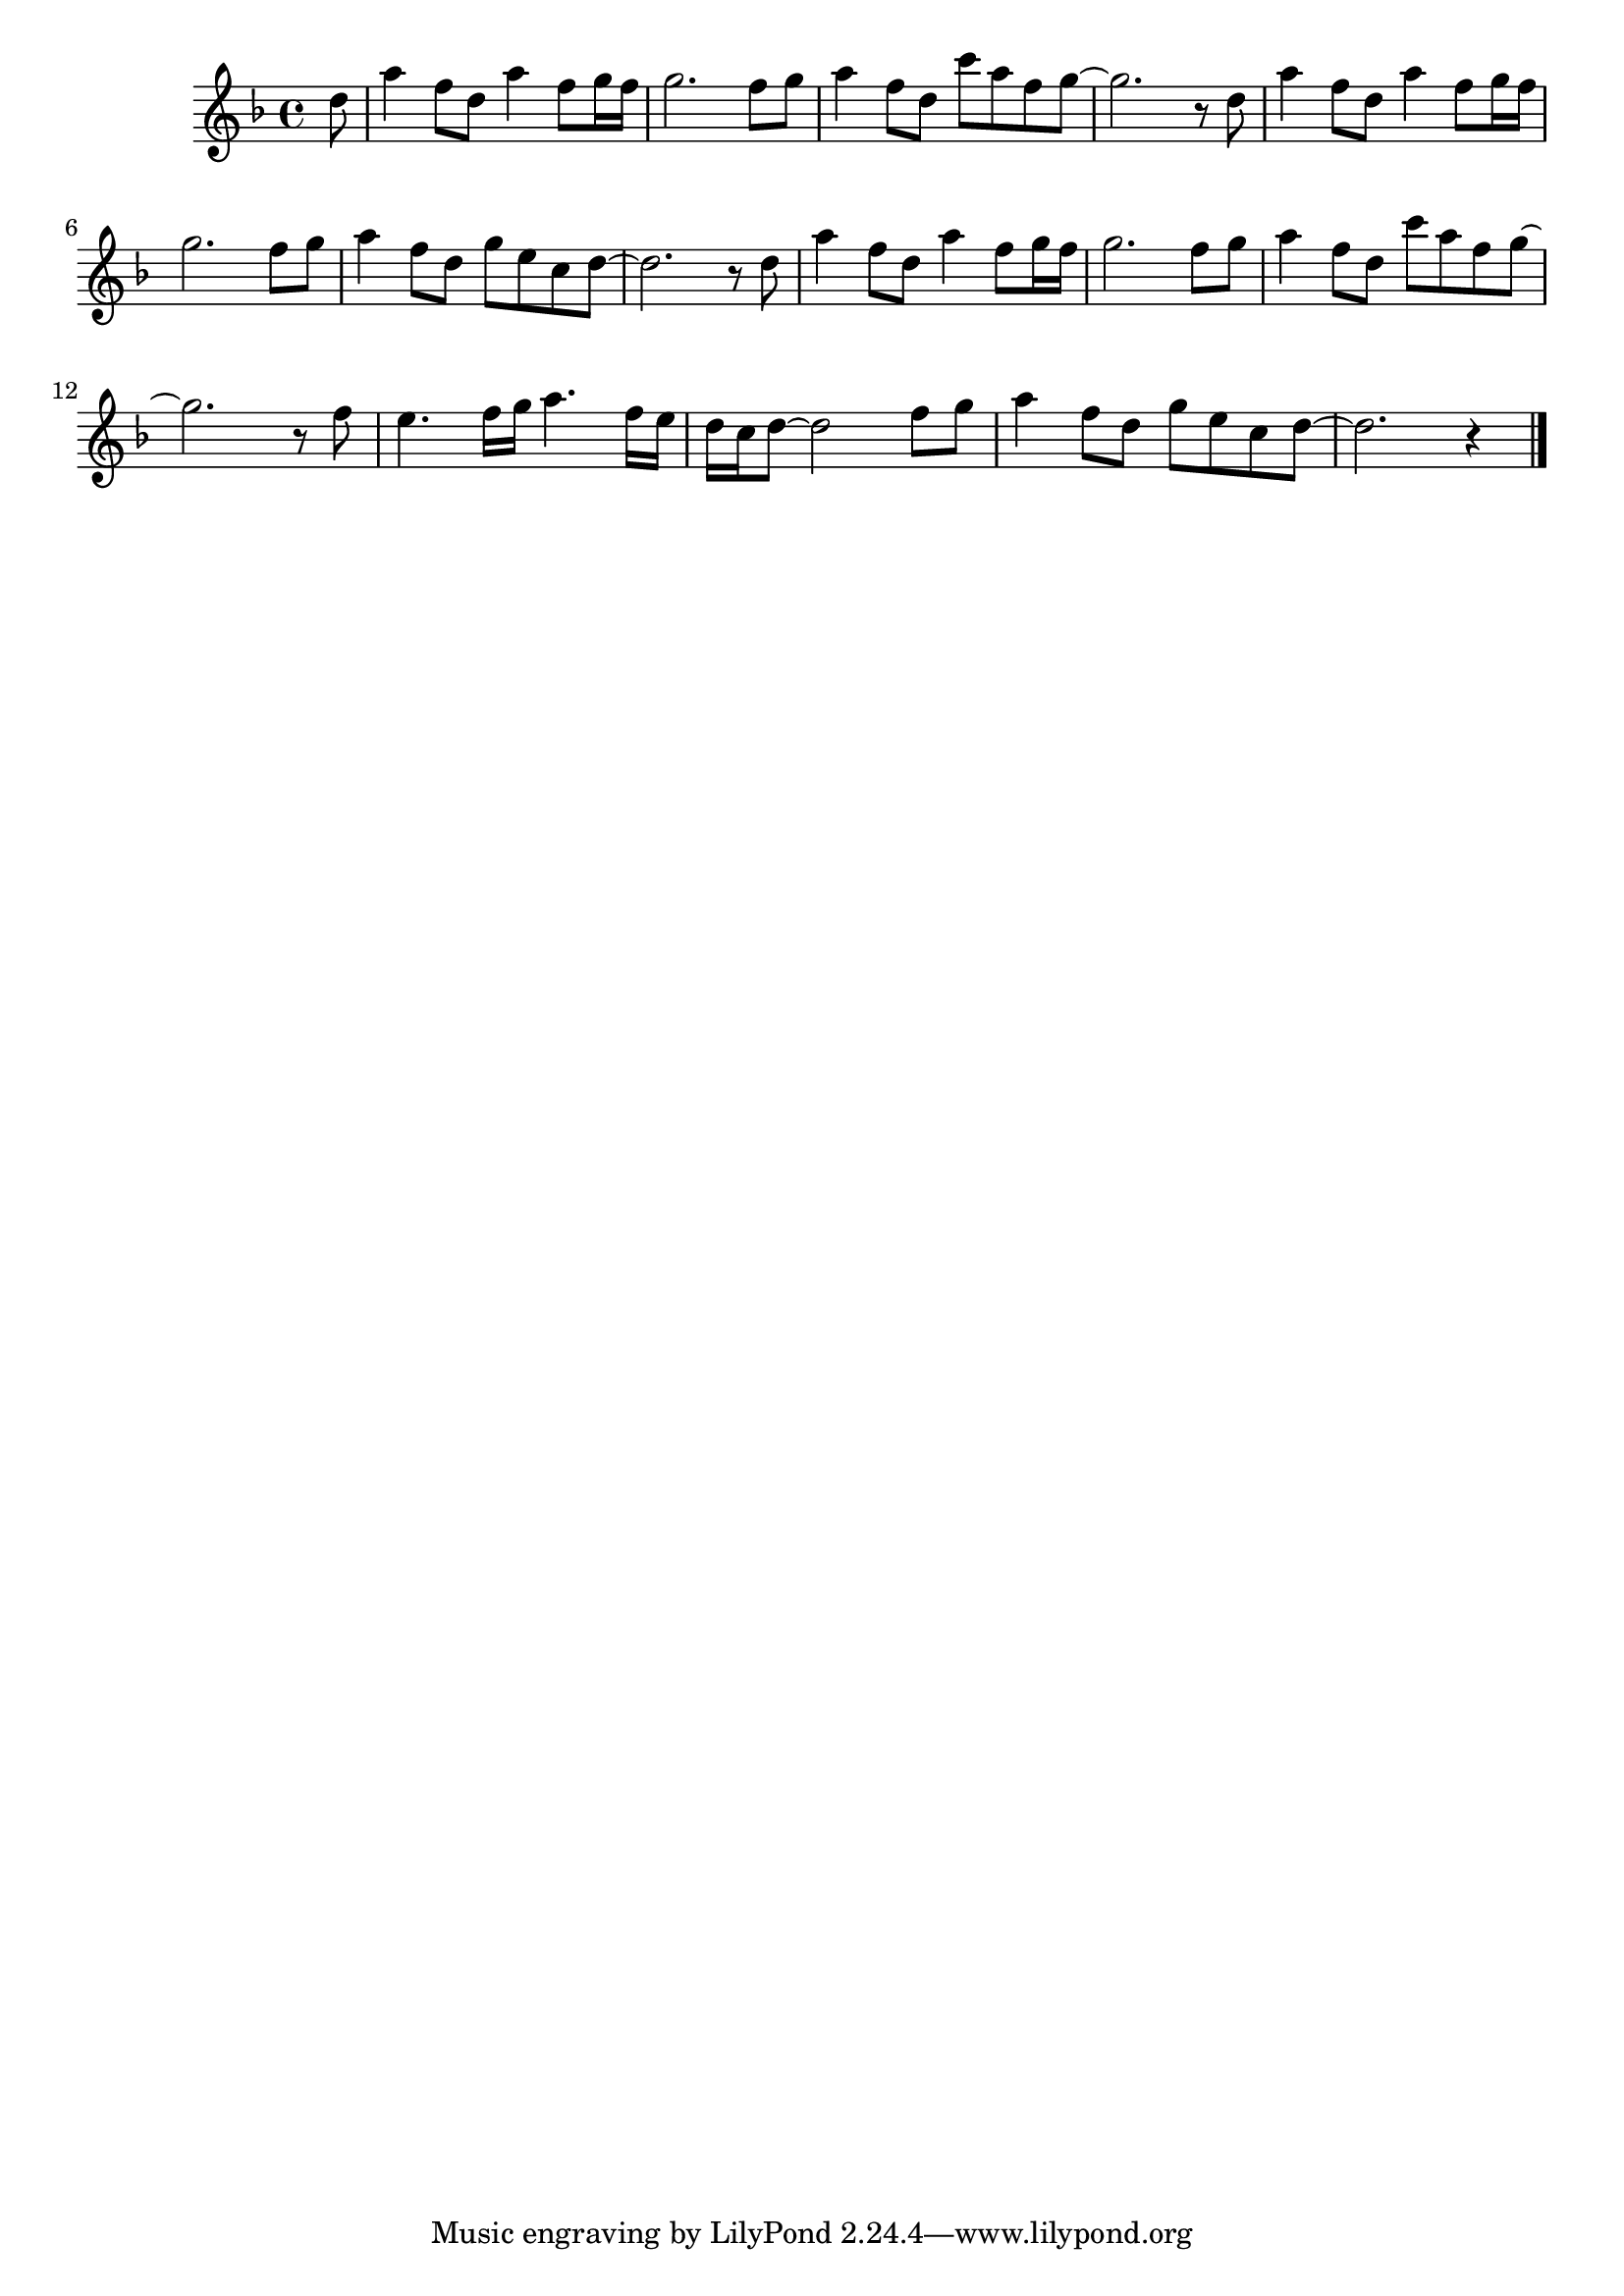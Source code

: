 \score {
  \header {
    title = "Melody"
    subtitle = "from Sherlock Holmes and Dr. Watson movie"
    composer = "Vladimir Dashkevich"
  }

  \new Staff \relative c'' {
    \key d \minor

    \partial 8 d8

    a'4 f8 d a'4 f8 g16 f
    g2. f8 g
    a4 f8 d
    c' a f g8~
    g2. r8 d

    a'4 f8 d a'4 f8 g16 f
    g2. f8 g
    a4 f8 d
    g8 e c d~
    d2. r8 d

    a'4 f8 d a'4 f8 g16 f
    g2. f8 g
    a4 f8 d
    c' a f g8~
    g2. r8 f

    e4. f16 g a4. f16 e
    d16 c d8~ d2 f8 g
    a4 f8 d
    g8 e c d~
    d2. r4 \bar "|."
  }
}
